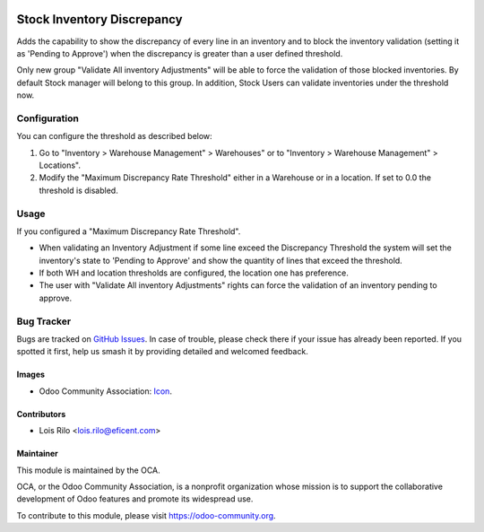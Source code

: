 .. image:: https://img.shields.io/badge/licence-AGPL--3-blue.svg
   :target: http://www.gnu.org/licenses/agpl-3.0-standalone.html
   :alt: License: AGPL-3

===========================
Stock Inventory Discrepancy
===========================

Adds the capability to show the discrepancy of every line in an inventory and
to block the inventory validation (setting it as 'Pending to Approve') when the
discrepancy is greater than a user defined threshold.

Only new group "Validate All inventory Adjustments" will be able to force the
validation of those blocked inventories. By default Stock manager will belong
to this group. In addition, Stock Users can validate inventories under the
threshold now.


Configuration
=============

You can configure the threshold as described below:

#. Go to "Inventory > Warehouse Management" > Warehouses" or to "Inventory >
   Warehouse Management" > Locations".
#. Modify the "Maximum Discrepancy Rate Threshold" either in a Warehouse or
   in a location. If set to 0.0 the threshold is disabled.

Usage
=====

If you configured a "Maximum Discrepancy Rate Threshold".

* When validating an Inventory Adjustment if some line exceed the Discrepancy
  Threshold the system will set the inventory's state to 'Pending to Approve'
  and show the quantity of lines that exceed the threshold.
* If both WH and location thresholds are configured, the location one has
  preference.
* The user with "Validate All inventory Adjustments" rights can force the
  validation of an inventory pending to approve.


.. image:: https://odoo-community.org/website/image/ir.attachment/5784_f2813bd/datas
   :alt: Try me on Runbot
   :target: https://runbot.odoo-community.org/runbot/153/9.0


Bug Tracker
===========

Bugs are tracked on `GitHub Issues
<https://github.com/OCA/stock-logistics-warehouse/issues>`_. In case of
trouble, please check there if your issue has already been reported. If you
spotted it first, help us smash it by providing detailed and welcomed feedback.


Images
------

* Odoo Community Association: `Icon <https://github.com/OCA/maintainer-tools/blob/master/template/module/static/description/icon.svg>`_.

Contributors
------------

* Lois Rilo <lois.rilo@eficent.com>


Maintainer
----------

.. image:: https://odoo-community.org/logo.png
   :alt: Odoo Community Association
   :target: https://odoo-community.org

This module is maintained by the OCA.

OCA, or the Odoo Community Association, is a nonprofit organization whose
mission is to support the collaborative development of Odoo features and
promote its widespread use.

To contribute to this module, please visit https://odoo-community.org.
